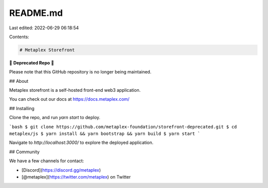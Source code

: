 README.md
=========

Last edited: 2022-06-29 06:18:54

Contents:

.. code-block:: md

    # Metaplex Storefront

🚨 **Deprecated Repo** 🚨

Please note that this GitHub repository is no longer being maintained.


## About

Metaplex storefront is a self-hosted front-end web3 application.

You can check out our docs at https://docs.metaplex.com/

## Installing

Clone the repo, and run `yarn start` to deploy.

```bash
$ git clone https://github.com/metaplex-foundation/storefront-deprecated.git
$ cd metaplex/js
$ yarn install && yarn bootstrap && yarn build
$ yarn start
```

Navigate to `http://localhost:3000/` to explore the deployed application.

## Community

We have a few channels for contact:

- [Discord](https://discord.gg/metaplex)
- [@metaplex](https://twitter.com/metaplex) on Twitter



